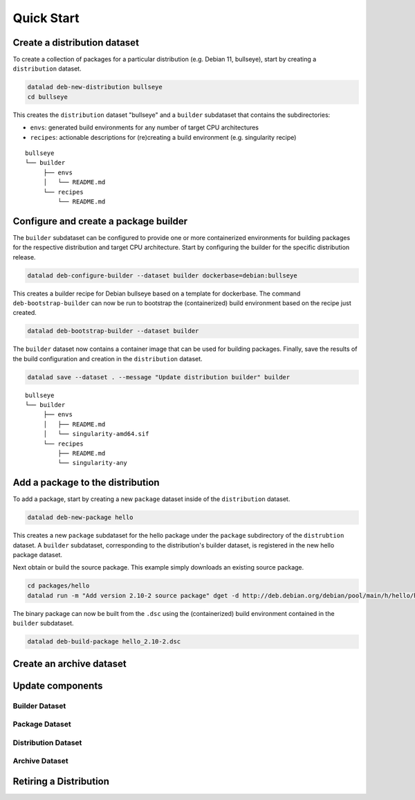 Quick Start
***********


Create a distribution dataset
=============================

To create a collection of packages for a particular distribution (e.g. Debian
11, bullseye), start by creating a ``distribution`` dataset.

.. code-block:: bash

   datalad deb-new-distribution bullseye
   cd bullseye

This creates the ``distribution`` dataset "bullseye" and a ``builder`` subdataset
that contains the subdirectories:

* ``envs``: generated build environments for any number of target CPU
  architectures

* ``recipes``: actionable descriptions for (re)creating a build
  environment (e.g. singularity recipe)

::

   bullseye
   └── builder
        ├── envs
        │   └── README.md
        └── recipes
            └── README.md

Configure and create a package builder
======================================

The ``builder`` subdataset can be configured to provide one or more
containerized environments for building packages for the respective distribution
and target CPU architecture. Start by configuring the builder for the specific
distribution release.

.. code-block:: bash

   datalad deb-configure-builder --dataset builder dockerbase=debian:bullseye

This creates a builder recipe for Debian bullseye based on a template for
dockerbase. The command ``deb-bootstrap-builder`` can now be run to bootstrap
the (containerized) build environment based on the recipe just created.

.. code-block:: bash

   datalad deb-bootstrap-builder --dataset builder

The ``builder`` dataset now contains a container image that can be used for
building packages. Finally, save the results of the build configuration and
creation in the ``distribution`` dataset.

.. code-block:: bash

   datalad save --dataset . --message "Update distribution builder" builder

::

   bullseye
   └── builder
        ├── envs
        │   ├── README.md
        │   └── singularity-amd64.sif
        └── recipes
            ├── README.md
            └── singularity-any


Add a package to the distribution
=================================

To add a package, start by creating a new ``package`` dataset inside of the
``distribution`` dataset.

.. code-block:: bash

   datalad deb-new-package hello

This creates a new ``package`` subdataset for the hello package under the
``package`` subdirectory of the ``distrubtion`` dataset. A ``builder``
subdataset, corresponding to the distribution's builder dataset, is registered
in the new hello package dataset.


Next obtain or build the source package. This example simply downloads an
existing source package.

.. code-block:: bash

   cd packages/hello
   datalad run -m "Add version 2.10-2 source package" dget -d http://deb.debian.org/debian/pool/main/h/hello/hello_2.10-2.dsc

The binary package can now be built from the ``.dsc`` using the (containerized)
build environment contained in the ``builder`` subdataset.

.. code-block:: bash

   datalad deb-build-package hello_2.10-2.dsc


Create an archive dataset
=========================



Update components
=================

Builder Dataset
---------------

Package Dataset
---------------

Distribution Dataset
--------------------

Archive Dataset
---------------

Retiring a Distribution
=======================


